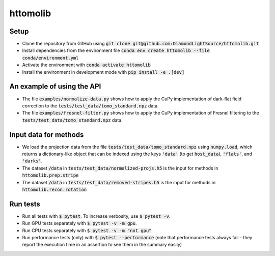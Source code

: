 httomolib
---------

Setup
=====
* Clone the repository from GitHub using :code:`git clone git@github.com:DiamondLightSource/httomolib.git`
* Install dependencies from the environment file :code:`conda env create httomolib --file conda/environment.yml`
* Activate the environment with :code:`conda activate httomolib`
* Install the environment in development mode with :code:`pip install -e .[dev]`

An example of using the API
===========================
* The file :code:`examples/normalize-data.py` shows how to apply the CuPy implementation of dark-flat field correction to the :code:`tests/test_data/tomo_standard.npz` data.
* The file :code:`examples/fresnel-filter.py` shows how to apply the CuPy implementation of Fresnel filtering to the :code:`tests/test_data/tomo_standard.npz` data.

Input data for methods
======================

* We load the projection data from the file :code:`tests/test_data/tomo_standard.npz` using :code:`numpy.load`, which returns a dictionary-like object that can be indexed using the keys :code:`'data'` (to get :code:`host_data`), :code:`'flats'`, and :code:`'darks'`.
* The dataset :code:`/data` in :code:`tests/test_data/normalized-projs.h5` is the input for methods in :code:`httomolib.prep.stripe`
* The dataset :code:`/data` in :code:`tests/test_data/removed-stripes.h5` is the input for methods in :code:`httomolib.recon.rotation`

Run tests
=========
* Run all tests with :code:`$ pytest`. To increase verbosity, use :code:`$ pytest -v`.
* Run GPU tests separately with :code:`$ pytest -v -m gpu`.
* Run CPU tests separately with :code:`$ pytest -v -m "not gpu"`.
* Run performance tests (only) with :code:`$ pytest --performance`
  (note that performance tests always fail - they report the execution time in an assertion
  to see them in the summary easily)
